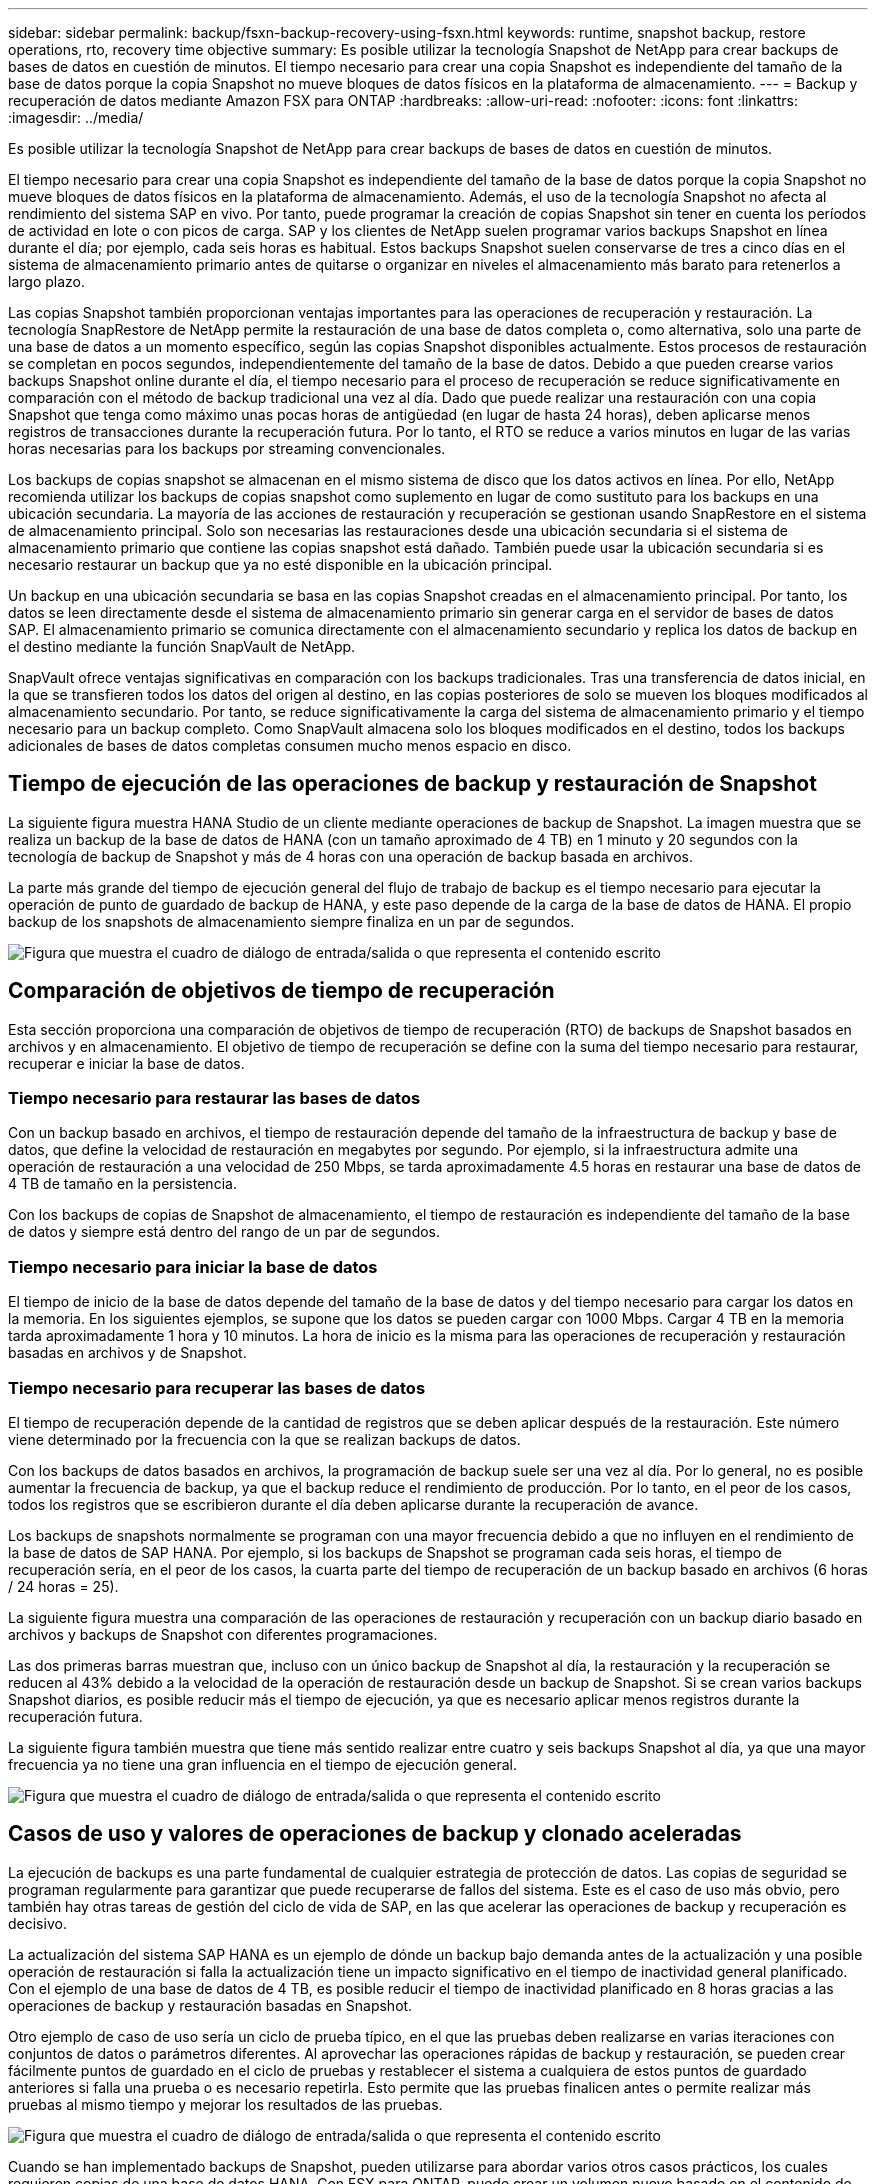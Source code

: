 ---
sidebar: sidebar 
permalink: backup/fsxn-backup-recovery-using-fsxn.html 
keywords: runtime, snapshot backup, restore operations, rto, recovery time objective 
summary: Es posible utilizar la tecnología Snapshot de NetApp para crear backups de bases de datos en cuestión de minutos. El tiempo necesario para crear una copia Snapshot es independiente del tamaño de la base de datos porque la copia Snapshot no mueve bloques de datos físicos en la plataforma de almacenamiento. 
---
= Backup y recuperación de datos mediante Amazon FSX para ONTAP
:hardbreaks:
:allow-uri-read: 
:nofooter: 
:icons: font
:linkattrs: 
:imagesdir: ../media/


[role="lead"]
Es posible utilizar la tecnología Snapshot de NetApp para crear backups de bases de datos en cuestión de minutos.

El tiempo necesario para crear una copia Snapshot es independiente del tamaño de la base de datos porque la copia Snapshot no mueve bloques de datos físicos en la plataforma de almacenamiento. Además, el uso de la tecnología Snapshot no afecta al rendimiento del sistema SAP en vivo. Por tanto, puede programar la creación de copias Snapshot sin tener en cuenta los períodos de actividad en lote o con picos de carga. SAP y los clientes de NetApp suelen programar varios backups Snapshot en línea durante el día; por ejemplo, cada seis horas es habitual. Estos backups Snapshot suelen conservarse de tres a cinco días en el sistema de almacenamiento primario antes de quitarse o organizar en niveles el almacenamiento más barato para retenerlos a largo plazo.

Las copias Snapshot también proporcionan ventajas importantes para las operaciones de recuperación y restauración. La tecnología SnapRestore de NetApp permite la restauración de una base de datos completa o, como alternativa, solo una parte de una base de datos a un momento específico, según las copias Snapshot disponibles actualmente. Estos procesos de restauración se completan en pocos segundos, independientemente del tamaño de la base de datos. Debido a que pueden crearse varios backups Snapshot online durante el día, el tiempo necesario para el proceso de recuperación se reduce significativamente en comparación con el método de backup tradicional una vez al día. Dado que puede realizar una restauración con una copia Snapshot que tenga como máximo unas pocas horas de antigüedad (en lugar de hasta 24 horas), deben aplicarse menos registros de transacciones durante la recuperación futura. Por lo tanto, el RTO se reduce a varios minutos en lugar de las varias horas necesarias para los backups por streaming convencionales.

Los backups de copias snapshot se almacenan en el mismo sistema de disco que los datos activos en línea. Por ello, NetApp recomienda utilizar los backups de copias snapshot como suplemento en lugar de como sustituto para los backups en una ubicación secundaria. La mayoría de las acciones de restauración y recuperación se gestionan usando SnapRestore en el sistema de almacenamiento principal. Solo son necesarias las restauraciones desde una ubicación secundaria si el sistema de almacenamiento primario que contiene las copias snapshot está dañado. También puede usar la ubicación secundaria si es necesario restaurar un backup que ya no esté disponible en la ubicación principal.

Un backup en una ubicación secundaria se basa en las copias Snapshot creadas en el almacenamiento principal. Por tanto, los datos se leen directamente desde el sistema de almacenamiento primario sin generar carga en el servidor de bases de datos SAP. El almacenamiento primario se comunica directamente con el almacenamiento secundario y replica los datos de backup en el destino mediante la función SnapVault de NetApp.

SnapVault ofrece ventajas significativas en comparación con los backups tradicionales. Tras una transferencia de datos inicial, en la que se transfieren todos los datos del origen al destino, en las copias posteriores de solo se mueven los bloques modificados al almacenamiento secundario. Por tanto, se reduce significativamente la carga del sistema de almacenamiento primario y el tiempo necesario para un backup completo. Como SnapVault almacena solo los bloques modificados en el destino, todos los backups adicionales de bases de datos completas consumen mucho menos espacio en disco.



== Tiempo de ejecución de las operaciones de backup y restauración de Snapshot

La siguiente figura muestra HANA Studio de un cliente mediante operaciones de backup de Snapshot. La imagen muestra que se realiza un backup de la base de datos de HANA (con un tamaño aproximado de 4 TB) en 1 minuto y 20 segundos con la tecnología de backup de Snapshot y más de 4 horas con una operación de backup basada en archivos.

La parte más grande del tiempo de ejecución general del flujo de trabajo de backup es el tiempo necesario para ejecutar la operación de punto de guardado de backup de HANA, y este paso depende de la carga de la base de datos de HANA. El propio backup de los snapshots de almacenamiento siempre finaliza en un par de segundos.

image:amazon-fsx-image1.png["Figura que muestra el cuadro de diálogo de entrada/salida o que representa el contenido escrito"]



== Comparación de objetivos de tiempo de recuperación

Esta sección proporciona una comparación de objetivos de tiempo de recuperación (RTO) de backups de Snapshot basados en archivos y en almacenamiento. El objetivo de tiempo de recuperación se define con la suma del tiempo necesario para restaurar, recuperar e iniciar la base de datos.



=== Tiempo necesario para restaurar las bases de datos

Con un backup basado en archivos, el tiempo de restauración depende del tamaño de la infraestructura de backup y base de datos, que define la velocidad de restauración en megabytes por segundo. Por ejemplo, si la infraestructura admite una operación de restauración a una velocidad de 250 Mbps, se tarda aproximadamente 4.5 horas en restaurar una base de datos de 4 TB de tamaño en la persistencia.

Con los backups de copias de Snapshot de almacenamiento, el tiempo de restauración es independiente del tamaño de la base de datos y siempre está dentro del rango de un par de segundos.



=== Tiempo necesario para iniciar la base de datos

El tiempo de inicio de la base de datos depende del tamaño de la base de datos y del tiempo necesario para cargar los datos en la memoria. En los siguientes ejemplos, se supone que los datos se pueden cargar con 1000 Mbps. Cargar 4 TB en la memoria tarda aproximadamente 1 hora y 10 minutos. La hora de inicio es la misma para las operaciones de recuperación y restauración basadas en archivos y de Snapshot.



=== Tiempo necesario para recuperar las bases de datos

El tiempo de recuperación depende de la cantidad de registros que se deben aplicar después de la restauración. Este número viene determinado por la frecuencia con la que se realizan backups de datos.

Con los backups de datos basados en archivos, la programación de backup suele ser una vez al día. Por lo general, no es posible aumentar la frecuencia de backup, ya que el backup reduce el rendimiento de producción. Por lo tanto, en el peor de los casos, todos los registros que se escribieron durante el día deben aplicarse durante la recuperación de avance.

Los backups de snapshots normalmente se programan con una mayor frecuencia debido a que no influyen en el rendimiento de la base de datos de SAP HANA. Por ejemplo, si los backups de Snapshot se programan cada seis horas, el tiempo de recuperación sería, en el peor de los casos, la cuarta parte del tiempo de recuperación de un backup basado en archivos (6 horas / 24 horas = 25).

La siguiente figura muestra una comparación de las operaciones de restauración y recuperación con un backup diario basado en archivos y backups de Snapshot con diferentes programaciones.

Las dos primeras barras muestran que, incluso con un único backup de Snapshot al día, la restauración y la recuperación se reducen al 43% debido a la velocidad de la operación de restauración desde un backup de Snapshot. Si se crean varios backups Snapshot diarios, es posible reducir más el tiempo de ejecución, ya que es necesario aplicar menos registros durante la recuperación futura.

La siguiente figura también muestra que tiene más sentido realizar entre cuatro y seis backups Snapshot al día, ya que una mayor frecuencia ya no tiene una gran influencia en el tiempo de ejecución general.

image:amazon-fsx-image2.png["Figura que muestra el cuadro de diálogo de entrada/salida o que representa el contenido escrito"]



== Casos de uso y valores de operaciones de backup y clonado aceleradas

La ejecución de backups es una parte fundamental de cualquier estrategia de protección de datos. Las copias de seguridad se programan regularmente para garantizar que puede recuperarse de fallos del sistema. Este es el caso de uso más obvio, pero también hay otras tareas de gestión del ciclo de vida de SAP, en las que acelerar las operaciones de backup y recuperación es decisivo.

La actualización del sistema SAP HANA es un ejemplo de dónde un backup bajo demanda antes de la actualización y una posible operación de restauración si falla la actualización tiene un impacto significativo en el tiempo de inactividad general planificado. Con el ejemplo de una base de datos de 4 TB, es posible reducir el tiempo de inactividad planificado en 8 horas gracias a las operaciones de backup y restauración basadas en Snapshot.

Otro ejemplo de caso de uso sería un ciclo de prueba típico, en el que las pruebas deben realizarse en varias iteraciones con conjuntos de datos o parámetros diferentes. Al aprovechar las operaciones rápidas de backup y restauración, se pueden crear fácilmente puntos de guardado en el ciclo de pruebas y restablecer el sistema a cualquiera de estos puntos de guardado anteriores si falla una prueba o es necesario repetirla. Esto permite que las pruebas finalicen antes o permite realizar más pruebas al mismo tiempo y mejorar los resultados de las pruebas.

image:amazon-fsx-image3.png["Figura que muestra el cuadro de diálogo de entrada/salida o que representa el contenido escrito"]

Cuando se han implementado backups de Snapshot, pueden utilizarse para abordar varios otros casos prácticos, los cuales requieren copias de una base de datos HANA. Con FSX para ONTAP, puede crear un volumen nuevo basado en el contenido de cualquier backup de Snapshot disponible. El tiempo de ejecución de esta operación es de unos segundos, independientemente del tamaño del volumen.

El caso de uso más popular es la actualización de sistemas SAP, donde los datos del sistema de producción deben copiarse al sistema de prueba o control de calidad. Al aprovechar la función de clonación de FSX para ONTAP, puede aprovisionar el volumen para el sistema de prueba desde cualquier copia Snapshot del sistema de producción en cuestión de segundos. A continuación, el volumen nuevo se debe asociar al sistema de prueba y la base de datos HANA recuperada.

El segundo caso de uso es la creación de un sistema de reparación, que se utiliza para abordar un daño lógico en el sistema de producción. En este caso, se utiliza un backup de Snapshot anterior del sistema de producción para iniciar un sistema de reparación, que es un clon idéntico del sistema de producción con los datos antes de que se produjera el daño. El sistema de reparación se utiliza para analizar el problema y exportar los datos necesarios antes de que se dañara.

El último caso de uso es la capacidad de ejecutar una prueba de conmutación al nodo de respaldo de recuperación ante desastres sin detener la replicación y, por lo tanto, sin influir en el objetivo de punto de recuperación (RPO) y el objetivo de tiempo de recuperación del ajuste de recuperación ante desastres. Cuando se usa FSX para la replicación de SnapMirror de NetApp de ONTAP para replicar los datos en el centro de recuperación ante desastres, los backups Snapshot de producción están disponibles también en el centro de recuperación ante desastres y se pueden usar para crear un nuevo volumen para la prueba de la recuperación ante desastres.

image:amazon-fsx-image4.png["Figura que muestra el cuadro de diálogo de entrada/salida o que representa el contenido escrito"]
